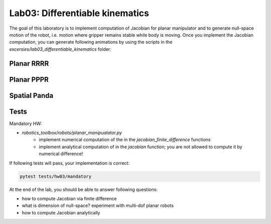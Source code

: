 ================================
Lab03: Differentiable kinematics
================================

The goal of this laboratory is to implement computation of Jacobian for planar manipulator and to generate null-space motion of the robot, i.e. motion where gripper remains stable while body is moving.
Once you implement the Jacobian computation, you can generate following animations by using the scripts in the `excersies/lab03_differentiable_kinematics` folder:

Planar RRRR
===========

.. image:: lab03_jac_animation_RRRR.gif
    :width: 800px
    :align: center

Planar PPPR
===========

.. image:: lab03_jac_animation_PPPR.gif
    :width: 800px
    :align: center

Spatial Panda
=============

.. image:: lab03_jac_panda.gif
    :width: 800px
    :align: center

Tests
=====

Mandatory HW:

- `robotics_toolbox/robots/planar_manipualator.py`
    - implement numerical computation of the in the `jacobian_finite_difference` functions
    - implement analytical computation of in the `jacobian` function; you are not allowed to compute it by numerical difference!

If following tests will pass, your implementation is correct:

.. code-block:: bash

    pytest tests/hw03/mandatory


At the end of the lab, you should be able to answer following questions:

- how to compute Jacobian via finite difference
- what is dimension of null-space? experiment with multi-dof planar robots
- how to compute Jacobian analytically 
